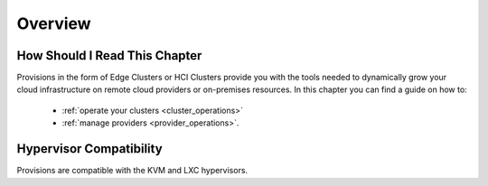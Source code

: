 ================================================================================
Overview
================================================================================

How Should I Read This Chapter
==============================

Provisions in the form of Edge Clusters or HCI Clusters provide you with the tools needed to dynamically grow your cloud infrastructure on remote cloud providers or on-premises resources. In this chapter you can find a guide on how to:

  - :ref:`operate your clusters <cluster_operations>` 
  - :ref:`manage providers <provider_operations>`.

Hypervisor Compatibility
================================================================================

Provisions are compatible with the KVM and LXC hypervisors.


